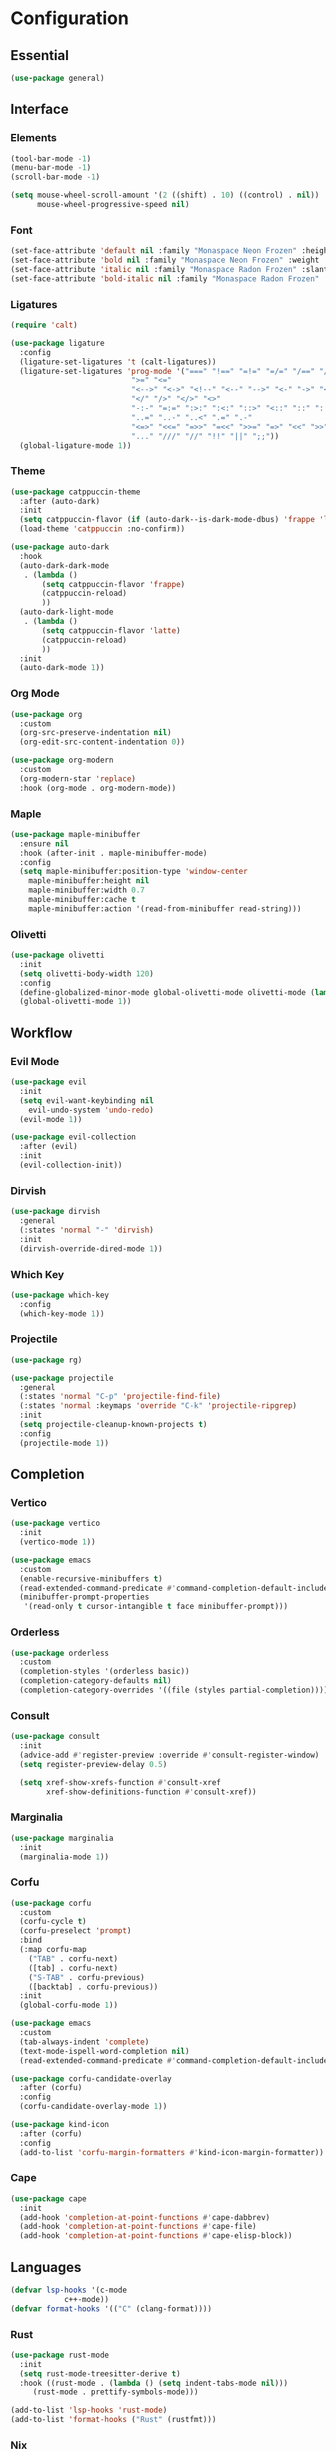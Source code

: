 * Configuration

#+PROPERTY: header-args:emacs-lisp :tangle yes

** Essential

#+begin_src emacs-lisp
(use-package general)
#+end_src

** Interface

*** Elements

#+begin_src emacs-lisp
(tool-bar-mode -1)
(menu-bar-mode -1)
(scroll-bar-mode -1)

(setq mouse-wheel-scroll-amount '(2 ((shift) . 10) ((control) . nil))
      mouse-wheel-progressive-speed nil)
#+end_src

*** Font

#+begin_src emacs-lisp
(set-face-attribute 'default nil :family "Monaspace Neon Frozen" :height 110)
(set-face-attribute 'bold nil :family "Monaspace Neon Frozen" :weight 'bold)
(set-face-attribute 'italic nil :family "Monaspace Radon Frozen" :slant 'italic)
(set-face-attribute 'bold-italic nil :family "Monaspace Radon Frozen" :slant 'italic :weight 'bold)
#+end_src

*** Ligatures

#+begin_src emacs-lisp
(require 'calt)

(use-package ligature
  :config
  (ligature-set-ligatures 't (calt-ligatures))
  (ligature-set-ligatures 'prog-mode '("===" "!==" "=!=" "=/=" "/==" "/=" "#=" "==" "!=" "~~" "=~" "!~"
					       ">=" "<="
					       "<-->" "<->" "<!--" "<--" "-->" "<-" "->" "<~>" "<~~" "~~>" "<~" "~>"
					       "</" "/>" "</>" "<>"
					       "-:-" "=:=" ":>:" ":<:" "::>" "<::" "::" ":::"
					       "..=" "..-" "..<" ".=" ".-"
					       "<=>" "<<=" "=>>" "=<<" ">>=" "=>" "<<" ">>"
					       "..." "///" "//" "!!" "||" ";;"))
  (global-ligature-mode 1))
#+end_src

*** Theme

#+begin_src emacs-lisp
(use-package catppuccin-theme
  :after (auto-dark)
  :init
  (setq catppuccin-flavor (if (auto-dark--is-dark-mode-dbus) 'frappe 'latte))
  (load-theme 'catppuccin :no-confirm))

(use-package auto-dark
  :hook
  (auto-dark-dark-mode
   . (lambda ()
       (setq catppuccin-flavor 'frappe)
       (catppuccin-reload)
       ))
  (auto-dark-light-mode
   . (lambda ()
       (setq catppuccin-flavor 'latte)
       (catppuccin-reload)
       ))
  :init
  (auto-dark-mode 1))
#+end_src

*** Org Mode

#+begin_src emacs-lisp
(use-package org
  :custom
  (org-src-preserve-indentation nil)
  (org-edit-src-content-indentation 0))

(use-package org-modern
  :custom
  (org-modern-star 'replace)
  :hook (org-mode . org-modern-mode))
#+end_src

*** Maple

#+begin_src emacs-lisp
(use-package maple-minibuffer
  :ensure nil
  :hook (after-init . maple-minibuffer-mode)
  :config
  (setq maple-minibuffer:position-type 'window-center
	maple-minibuffer:height nil
	maple-minibuffer:width 0.7
	maple-minibuffer:cache t
	maple-minibuffer:action '(read-from-minibuffer read-string)))
#+end_src

*** Olivetti

#+begin_src emacs-lisp
(use-package olivetti
  :init
  (setq olivetti-body-width 120)
  :config
  (define-globalized-minor-mode global-olivetti-mode olivetti-mode (lambda () (olivetti-mode 1)))
  (global-olivetti-mode 1))
#+end_src

** Workflow

*** Evil Mode

#+begin_src emacs-lisp
(use-package evil
  :init
  (setq evil-want-keybinding nil
	evil-undo-system 'undo-redo)
  (evil-mode 1))

(use-package evil-collection
  :after (evil)
  :init
  (evil-collection-init))
#+end_src

*** Dirvish

#+begin_src emacs-lisp
(use-package dirvish
  :general
  (:states 'normal "-" 'dirvish)
  :init
  (dirvish-override-dired-mode 1))
#+end_src

*** Which Key

#+begin_src emacs-lisp
(use-package which-key
  :config
  (which-key-mode 1))
#+end_src

*** Projectile

#+begin_src emacs-lisp
(use-package rg)

(use-package projectile
  :general
  (:states 'normal "C-p" 'projectile-find-file)
  (:states 'normal :keymaps 'override "C-k" 'projectile-ripgrep)
  :init
  (setq projectile-cleanup-known-projects t)
  :config
  (projectile-mode 1))
#+end_src

** Completion

*** Vertico

#+begin_src emacs-lisp
(use-package vertico
  :init
  (vertico-mode 1))

(use-package emacs
  :custom
  (enable-recursive-minibuffers t)
  (read-extended-command-predicate #'command-completion-default-include-p)
  (minibuffer-prompt-properties
   '(read-only t cursor-intangible t face minibuffer-prompt)))
#+end_src

*** Orderless

#+begin_src emacs-lisp
(use-package orderless
  :custom
  (completion-styles '(orderless basic))
  (completion-category-defaults nil)
  (completion-category-overrides '((file (styles partial-completion)))))
#+end_src

*** Consult

#+begin_src emacs-lisp
(use-package consult
  :init
  (advice-add #'register-preview :override #'consult-register-window)
  (setq register-preview-delay 0.5)

  (setq xref-show-xrefs-function #'consult-xref
        xref-show-definitions-function #'consult-xref))
#+end_src

*** Marginalia

#+begin_src emacs-lisp
(use-package marginalia
  :init
  (marginalia-mode 1))
#+end_src

*** Corfu

#+begin_src emacs-lisp
(use-package corfu
  :custom
  (corfu-cycle t)
  (corfu-preselect 'prompt)
  :bind
  (:map corfu-map
	("TAB" . corfu-next)
	([tab] . corfu-next)
	("S-TAB" . corfu-previous)
	([backtab] . corfu-previous))
  :init
  (global-corfu-mode 1))

(use-package emacs
  :custom
  (tab-always-indent 'complete)
  (text-mode-ispell-word-completion nil)
  (read-extended-command-predicate #'command-completion-default-include-p))
#+end_src

#+begin_src emacs-lisp
(use-package corfu-candidate-overlay
  :after (corfu)
  :config
  (corfu-candidate-overlay-mode 1))
#+end_src

#+begin_src emacs-lisp
(use-package kind-icon
  :after (corfu)
  :config
  (add-to-list 'corfu-margin-formatters #'kind-icon-margin-formatter))
#+end_src

*** Cape

#+begin_src emacs-lisp
(use-package cape
  :init
  (add-hook 'completion-at-point-functions #'cape-dabbrev)
  (add-hook 'completion-at-point-functions #'cape-file)
  (add-hook 'completion-at-point-functions #'cape-elisp-block))
#+end_src

** Languages

#+begin_src emacs-lisp
(defvar lsp-hooks '(c-mode
		    c++-mode))
(defvar format-hooks '(("C" (clang-format))))
#+end_src

*** Rust

#+begin_src emacs-lisp
(use-package rust-mode
  :init
  (setq rust-mode-treesitter-derive t)
  :hook ((rust-mode . (lambda () (setq indent-tabs-mode nil)))
	 (rust-mode . prettify-symbols-mode)))

(add-to-list 'lsp-hooks 'rust-mode)
(add-to-list 'format-hooks ("Rust" (rustfmt)))
#+end_src

*** Nix

#+begin_src emacs-lisp
(use-package nix-mode
  :mode "\\.nix\\'")

(add-to-list 'lsp-hooks 'nix-mode)
(add-to-list 'format-hooks ("Nix" (nixfmt)))
#+end_src

*** LSP

#+begin_src emacs-lisp
(require 'lsp)

(use-package lsp-mode
  :config
  (load-lsp)
  :custom
  (lsp-keymap-prefix "C-c l")
  :hook ((lsp-mode . lsp-enable-which-key-integration)
	 ,@(mapcar (lambda (mode) (cons mode 'lsp)) lsp-hooks))
  :commands lsp)

(use-package lsp-ui
  :init
  (setq lsp-ui-sideline-show-diagnostics t
	lsp-ui-sideline-show-hover t)
  :commands lsp-ui-mode)
#+end_src

*** Formatting

#+begin_src emacs-lisp
(use-package format-all
  :commands format-all-mode
  :hook (prog-mode . format-all-mode)
  :config
  (setq format-all-formatters format-hooks))
#+end_src
